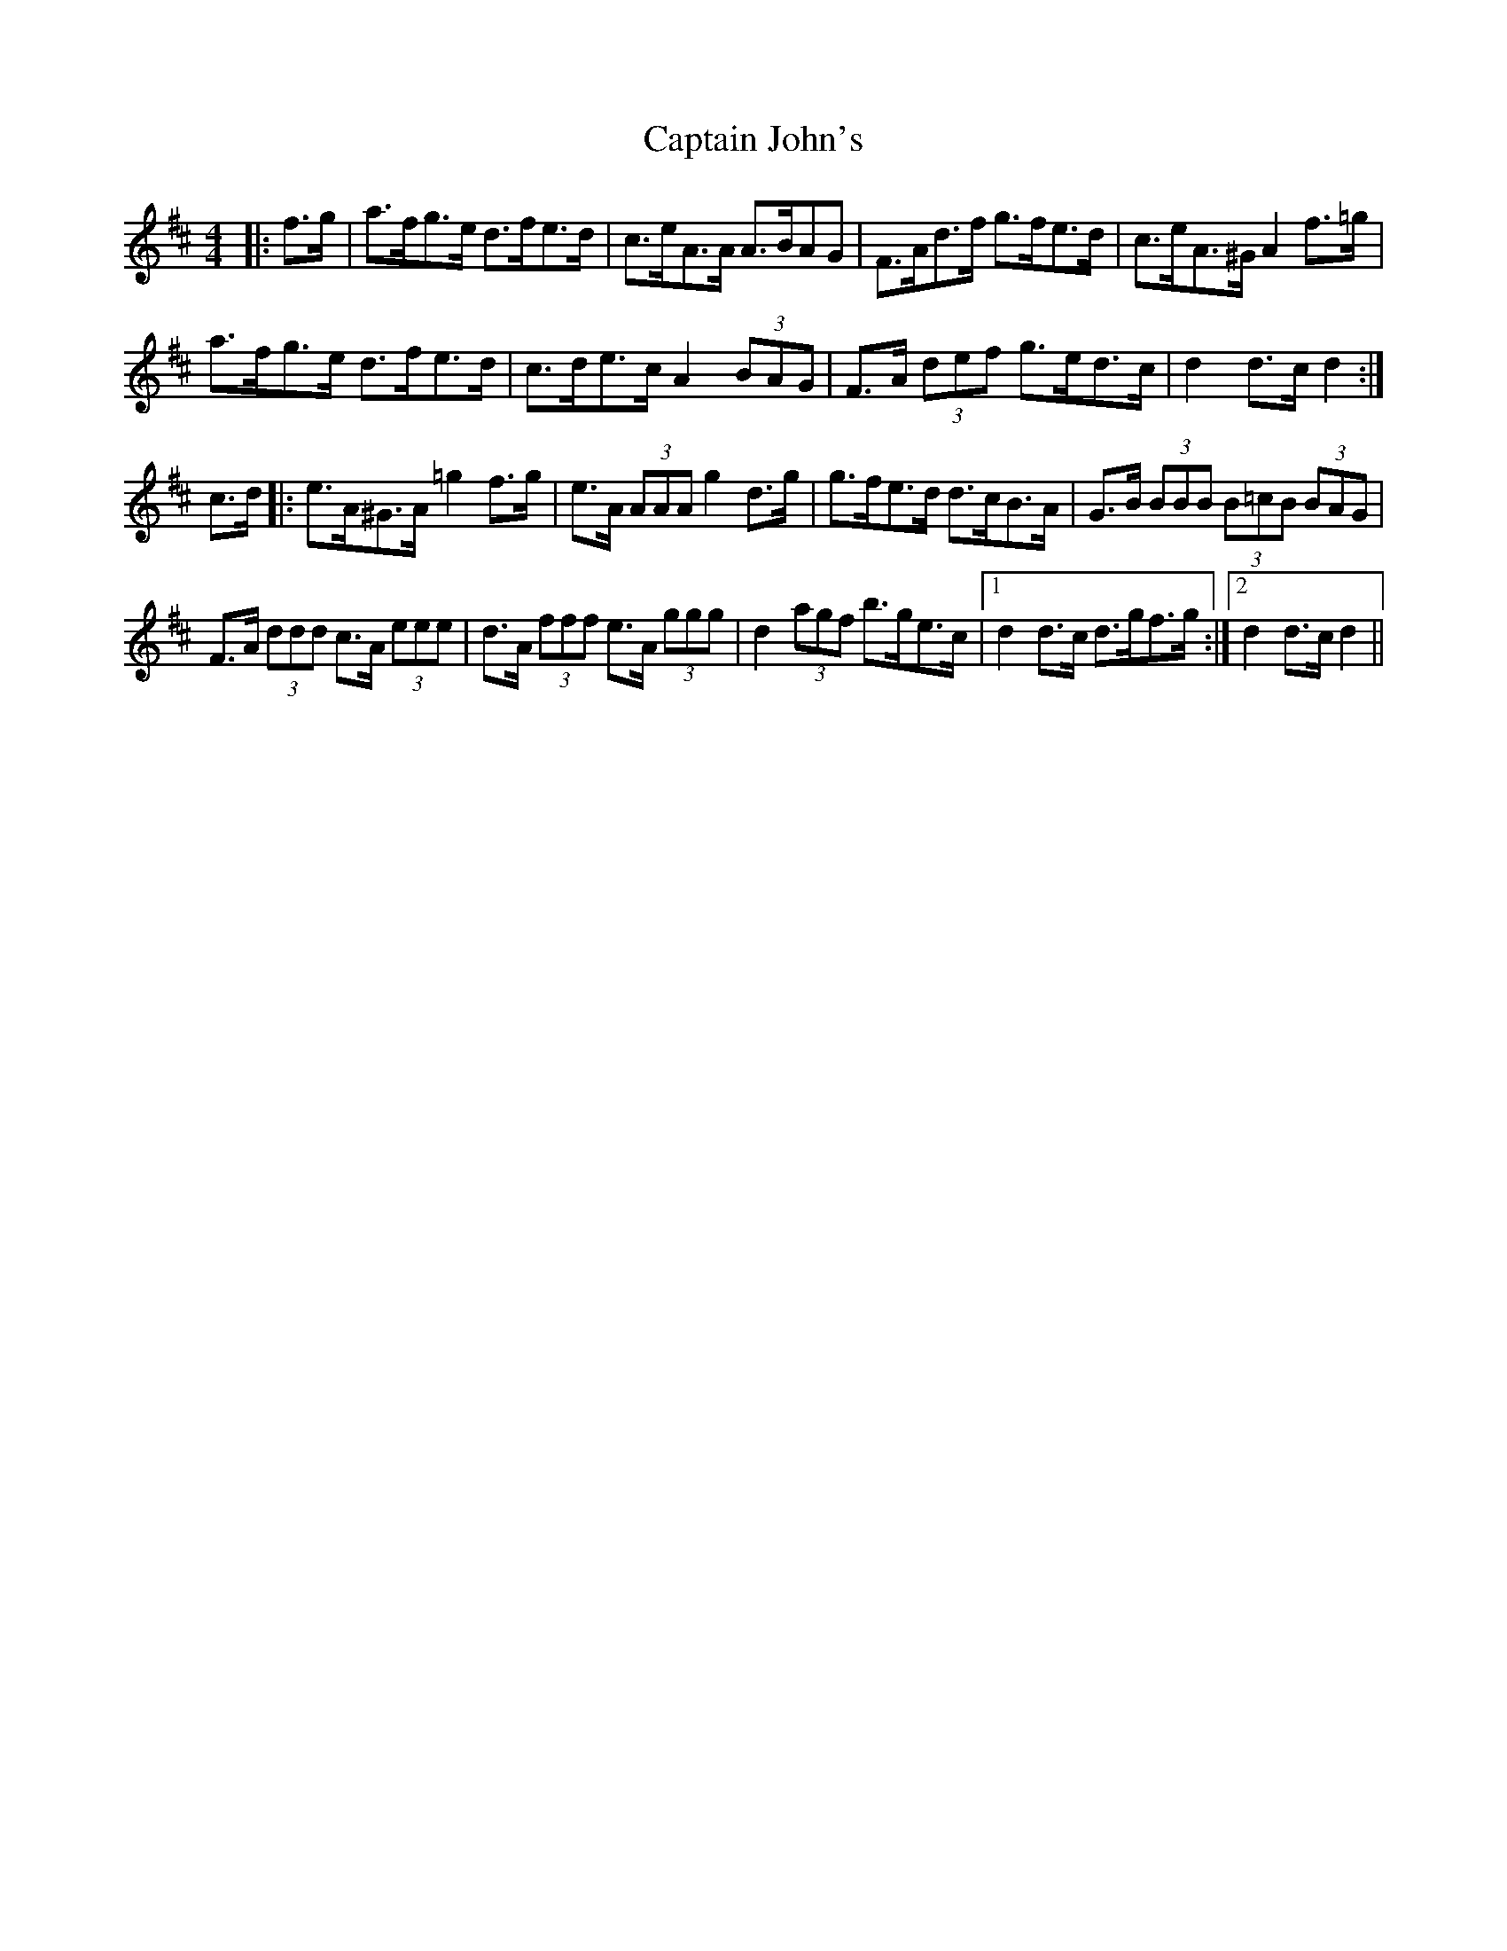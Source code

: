 X: 6121
T: Captain John's
R: hornpipe
M: 4/4
K: Dmajor
|:f>g|a>fg>e d>fe>d|c>eA>A A>BAG|F>Ad>f g>fe>d|c>eA>^G A2 f>=g|
a>fg>e d>fe>d|c>de>c A2 (3BAG|F>A (3def g>ed>c|d2 d>c d2:|
c>d|:e>A^G>A =g2 f>g|e>A (3AAA g2 d>g|g>fe>d d>cB>A|G>B (3BBB (3B=cB (3BAG|
F>A (3ddd c>A (3eee|d>A (3fff e>A (3ggg|d2 (3agf b>ge>c|1 d2 d>c d>gf>g:|2 d2 d>c d2||

